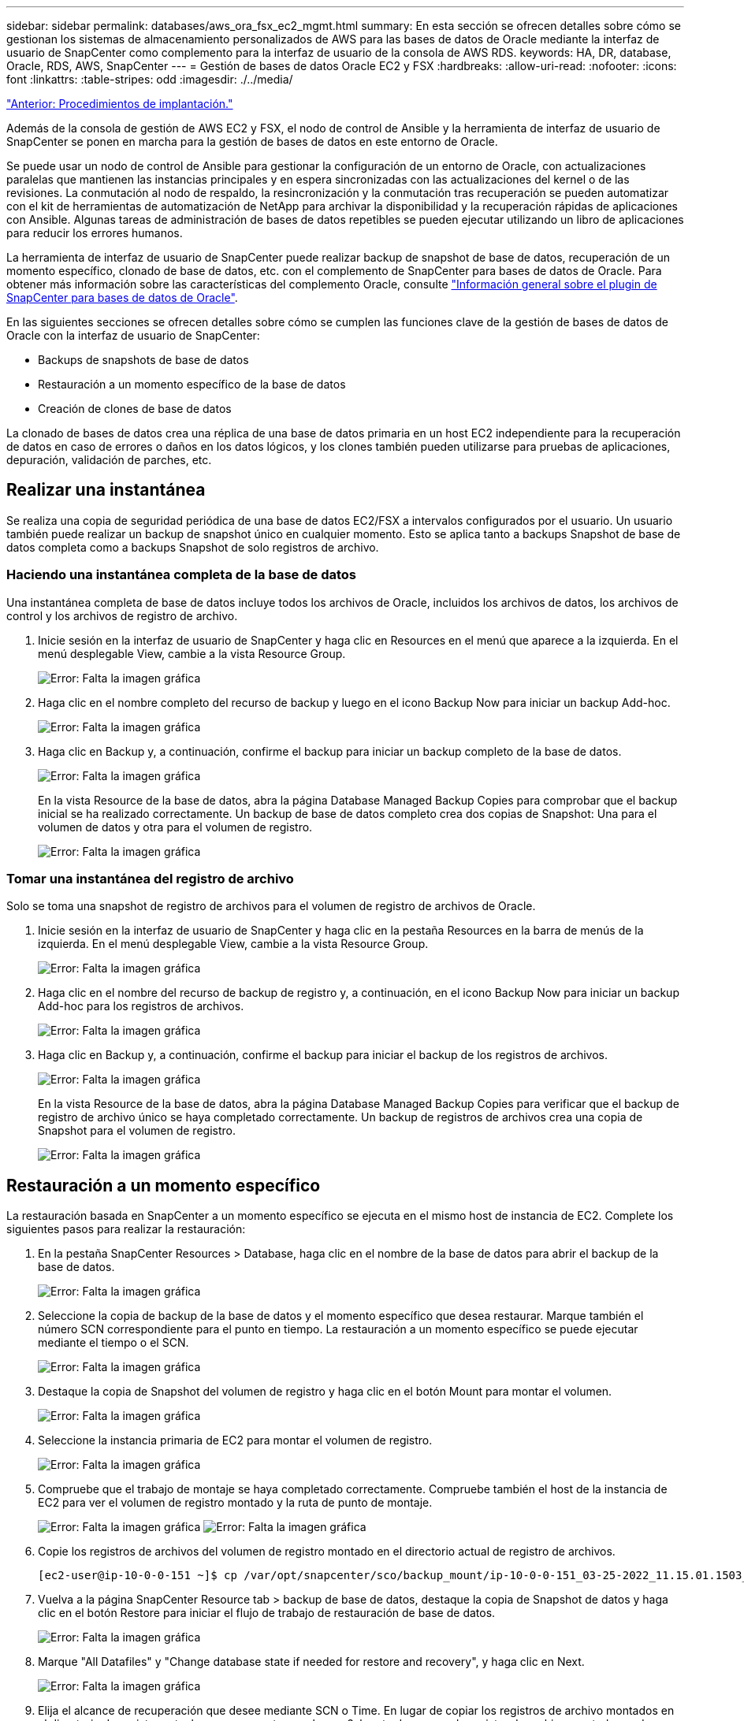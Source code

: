 ---
sidebar: sidebar 
permalink: databases/aws_ora_fsx_ec2_mgmt.html 
summary: En esta sección se ofrecen detalles sobre cómo se gestionan los sistemas de almacenamiento personalizados de AWS para las bases de datos de Oracle mediante la interfaz de usuario de SnapCenter como complemento para la interfaz de usuario de la consola de AWS RDS. 
keywords: HA, DR, database, Oracle, RDS, AWS, SnapCenter 
---
= Gestión de bases de datos Oracle EC2 y FSX
:hardbreaks:
:allow-uri-read: 
:nofooter: 
:icons: font
:linkattrs: 
:table-stripes: odd
:imagesdir: ./../media/


link:aws_ora_fsx_ec2_procedures.html["Anterior: Procedimientos de implantación."]

[role="lead"]
Además de la consola de gestión de AWS EC2 y FSX, el nodo de control de Ansible y la herramienta de interfaz de usuario de SnapCenter se ponen en marcha para la gestión de bases de datos en este entorno de Oracle.

Se puede usar un nodo de control de Ansible para gestionar la configuración de un entorno de Oracle, con actualizaciones paralelas que mantienen las instancias principales y en espera sincronizadas con las actualizaciones del kernel o de las revisiones. La conmutación al nodo de respaldo, la resincronización y la conmutación tras recuperación se pueden automatizar con el kit de herramientas de automatización de NetApp para archivar la disponibilidad y la recuperación rápidas de aplicaciones con Ansible. Algunas tareas de administración de bases de datos repetibles se pueden ejecutar utilizando un libro de aplicaciones para reducir los errores humanos.

La herramienta de interfaz de usuario de SnapCenter puede realizar backup de snapshot de base de datos, recuperación de un momento específico, clonado de base de datos, etc. con el complemento de SnapCenter para bases de datos de Oracle. Para obtener más información sobre las características del complemento Oracle, consulte link:https://docs.netapp.com/ocsc-43/index.jsp?topic=%2Fcom.netapp.doc.ocsc-con%2FGUID-CF6B23A3-2B2B-426F-826B-490706880EE8.html["Información general sobre el plugin de SnapCenter para bases de datos de Oracle"^].

En las siguientes secciones se ofrecen detalles sobre cómo se cumplen las funciones clave de la gestión de bases de datos de Oracle con la interfaz de usuario de SnapCenter:

* Backups de snapshots de base de datos
* Restauración a un momento específico de la base de datos
* Creación de clones de base de datos


La clonado de bases de datos crea una réplica de una base de datos primaria en un host EC2 independiente para la recuperación de datos en caso de errores o daños en los datos lógicos, y los clones también pueden utilizarse para pruebas de aplicaciones, depuración, validación de parches, etc.



== Realizar una instantánea

Se realiza una copia de seguridad periódica de una base de datos EC2/FSX a intervalos configurados por el usuario. Un usuario también puede realizar un backup de snapshot único en cualquier momento. Esto se aplica tanto a backups Snapshot de base de datos completa como a backups Snapshot de solo registros de archivo.



=== Haciendo una instantánea completa de la base de datos

Una instantánea completa de base de datos incluye todos los archivos de Oracle, incluidos los archivos de datos, los archivos de control y los archivos de registro de archivo.

. Inicie sesión en la interfaz de usuario de SnapCenter y haga clic en Resources en el menú que aparece a la izquierda. En el menú desplegable View, cambie a la vista Resource Group.
+
image:aws_rds_custom_deploy_snp_10.PNG["Error: Falta la imagen gráfica"]

. Haga clic en el nombre completo del recurso de backup y luego en el icono Backup Now para iniciar un backup Add-hoc.
+
image:aws_rds_custom_deploy_snp_11.PNG["Error: Falta la imagen gráfica"]

. Haga clic en Backup y, a continuación, confirme el backup para iniciar un backup completo de la base de datos.
+
image:aws_rds_custom_deploy_snp_12.PNG["Error: Falta la imagen gráfica"]

+
En la vista Resource de la base de datos, abra la página Database Managed Backup Copies para comprobar que el backup inicial se ha realizado correctamente. Un backup de base de datos completo crea dos copias de Snapshot: Una para el volumen de datos y otra para el volumen de registro.

+
image:aws_rds_custom_deploy_snp_13.PNG["Error: Falta la imagen gráfica"]





=== Tomar una instantánea del registro de archivo

Solo se toma una snapshot de registro de archivos para el volumen de registro de archivos de Oracle.

. Inicie sesión en la interfaz de usuario de SnapCenter y haga clic en la pestaña Resources en la barra de menús de la izquierda. En el menú desplegable View, cambie a la vista Resource Group.
+
image:aws_rds_custom_deploy_snp_10.PNG["Error: Falta la imagen gráfica"]

. Haga clic en el nombre del recurso de backup de registro y, a continuación, en el icono Backup Now para iniciar un backup Add-hoc para los registros de archivos.
+
image:aws_rds_custom_deploy_snp_14.PNG["Error: Falta la imagen gráfica"]

. Haga clic en Backup y, a continuación, confirme el backup para iniciar el backup de los registros de archivos.
+
image:aws_rds_custom_deploy_snp_15.PNG["Error: Falta la imagen gráfica"]

+
En la vista Resource de la base de datos, abra la página Database Managed Backup Copies para verificar que el backup de registro de archivo único se haya completado correctamente. Un backup de registros de archivos crea una copia de Snapshot para el volumen de registro.

+
image:aws_rds_custom_deploy_snp_16.PNG["Error: Falta la imagen gráfica"]





== Restauración a un momento específico

La restauración basada en SnapCenter a un momento específico se ejecuta en el mismo host de instancia de EC2. Complete los siguientes pasos para realizar la restauración:

. En la pestaña SnapCenter Resources > Database, haga clic en el nombre de la base de datos para abrir el backup de la base de datos.
+
image:aws_rds_custom_deploy_snp_17.PNG["Error: Falta la imagen gráfica"]

. Seleccione la copia de backup de la base de datos y el momento específico que desea restaurar. Marque también el número SCN correspondiente para el punto en tiempo. La restauración a un momento específico se puede ejecutar mediante el tiempo o el SCN.
+
image:aws_rds_custom_deploy_snp_18.PNG["Error: Falta la imagen gráfica"]

. Destaque la copia de Snapshot del volumen de registro y haga clic en el botón Mount para montar el volumen.
+
image:aws_rds_custom_deploy_snp_19.PNG["Error: Falta la imagen gráfica"]

. Seleccione la instancia primaria de EC2 para montar el volumen de registro.
+
image:aws_rds_custom_deploy_snp_20.PNG["Error: Falta la imagen gráfica"]

. Compruebe que el trabajo de montaje se haya completado correctamente. Compruebe también el host de la instancia de EC2 para ver el volumen de registro montado y la ruta de punto de montaje.
+
image:aws_rds_custom_deploy_snp_21_1.PNG["Error: Falta la imagen gráfica"]
image:aws_rds_custom_deploy_snp_21_2.PNG["Error: Falta la imagen gráfica"]

. Copie los registros de archivos del volumen de registro montado en el directorio actual de registro de archivos.
+
[listing]
----
[ec2-user@ip-10-0-0-151 ~]$ cp /var/opt/snapcenter/sco/backup_mount/ip-10-0-0-151_03-25-2022_11.15.01.1503_1/ORCL/1/db/ORCL_A/arch/*.arc /ora_nfs_log/db/ORCL_A/arch/
----
. Vuelva a la página SnapCenter Resource tab > backup de base de datos, destaque la copia de Snapshot de datos y haga clic en el botón Restore para iniciar el flujo de trabajo de restauración de base de datos.
+
image:aws_rds_custom_deploy_snp_22.PNG["Error: Falta la imagen gráfica"]

. Marque "All Datafiles" y "Change database state if needed for restore and recovery", y haga clic en Next.
+
image:aws_rds_custom_deploy_snp_23.PNG["Error: Falta la imagen gráfica"]

. Elija el alcance de recuperación que desee mediante SCN o Time. En lugar de copiar los registros de archivo montados en el directorio de registro actual como se muestra en el paso 6, la ruta de acceso de registro de archivo montada puede aparecer en "Specify external archive log locations" para su recuperación.
+
image:aws_rds_custom_deploy_snp_24_1.PNG["Error: Falta la imagen gráfica"]

. Especifique un script previo opcional para ejecutarlo si es necesario.
+
image:aws_rds_custom_deploy_snp_25.PNG["Error: Falta la imagen gráfica"]

. Especifique un script posterior opcional para ejecutarlo si es necesario. Compruebe la base de datos abierta después de la recuperación.
+
image:aws_rds_custom_deploy_snp_26.PNG["Error: Falta la imagen gráfica"]

. Indique un servidor SMTP y una dirección de correo electrónico si se necesita una notificación de trabajo.
+
image:aws_rds_custom_deploy_snp_27.PNG["Error: Falta la imagen gráfica"]

. Restaure el resumen de trabajos. Haga clic en Finalizar para iniciar el trabajo de restauración.
+
image:aws_rds_custom_deploy_snp_28.PNG["Error: Falta la imagen gráfica"]

. Validar la restauración desde SnapCenter.
+
image:aws_rds_custom_deploy_snp_29_1.PNG["Error: Falta la imagen gráfica"]

. Validar la restauración desde el host de la instancia de EC2.
+
image:aws_rds_custom_deploy_snp_29_2.PNG["Error: Falta la imagen gráfica"]

. Para desmontar el volumen de registro de restauración, invierta los pasos del paso 4.




== Creación de un clon de base de datos

En la siguiente sección se muestra cómo utilizar el flujo de trabajo del clon de SnapCenter para crear un clon de la base de datos desde una base de datos principal a una instancia de EC2 en espera.

. Haga un backup completo de Snapshot de la base de datos primaria de SnapCenter mediante el grupo de recursos de backup completo.
+
image:aws_rds_custom_deploy_replica_02.PNG["Error: Falta la imagen gráfica"]

. En la ficha recurso de SnapCenter > Vista base de datos, abra la página Gestión de copias de seguridad de la base de datos principal a partir de la cual se creará la réplica.
+
image:aws_rds_custom_deploy_replica_04.PNG["Error: Falta la imagen gráfica"]

. Monte la snapshot del volumen de registro tomada en el paso 4 en el host de la instancia de EC2 en espera.
+
image:aws_rds_custom_deploy_replica_13.PNG["Error: Falta la imagen gráfica"]
image:aws_rds_custom_deploy_replica_14.PNG["Error: Falta la imagen gráfica"]

. Destaque la copia snapshot que se va a clonar para la réplica y haga clic en el botón Clonar para iniciar el procedimiento de clonación.
+
image:aws_rds_custom_deploy_replica_05.PNG["Error: Falta la imagen gráfica"]

. Cambie el nombre de la copia de réplica para que sea diferente del nombre de la base de datos principal. Haga clic en Siguiente.
+
image:aws_rds_custom_deploy_replica_06.PNG["Error: Falta la imagen gráfica"]

. Cambie el host del clon al host EC2 en espera, acepte el nombre predeterminado y haga clic en Siguiente.
+
image:aws_rds_custom_deploy_replica_07.PNG["Error: Falta la imagen gráfica"]

. Cambie la configuración inicial de Oracle para que coincida con la configurada para el host de destino del servidor Oracle y haga clic en Siguiente.
+
image:aws_rds_custom_deploy_replica_08.PNG["Error: Falta la imagen gráfica"]

. Especifique un punto de recuperación mediante Time o el SCN y la ruta de registro de archivos montada.
+
image:aws_rds_custom_deploy_replica_15.PNG["Error: Falta la imagen gráfica"]

. Envíe la configuración de correo electrónico SMTP si es necesario.
+
image:aws_rds_custom_deploy_replica_11.PNG["Error: Falta la imagen gráfica"]

. Clone el resumen de trabajos y haga clic en Finish para iniciar el trabajo de clonado.
+
image:aws_rds_custom_deploy_replica_12.PNG["Error: Falta la imagen gráfica"]

. Revise el registro de trabajos de clonado para validar el clon de la réplica.
+
image:aws_rds_custom_deploy_replica_17.PNG["Error: Falta la imagen gráfica"]

+
La base de datos clonada se registra de inmediato en SnapCenter.

+
image:aws_rds_custom_deploy_replica_18.PNG["Error: Falta la imagen gráfica"]

. Desactive el modo de registro de archivo de Oracle. Inicie sesión en la instancia de EC2 como usuario de oracle y ejecute el siguiente comando:
+
[source, cli]
----
sqlplus / as sysdba
----
+
[source, cli]
----
shutdown immediate;
----
+
[source, cli]
----
startup mount;
----
+
[source, cli]
----
alter database noarchivelog;
----
+
[source, cli]
----
alter database open;
----



NOTE: En lugar de ello, las copias de backup primarias de Oracle también se puede crear un clon a partir de copias de backup secundarias replicadas en el clúster FSX de destino con los mismos procedimientos.



== Conmutación al respaldo DE ALTA DISPONIBILIDAD para modo de espera y resincronización

El clúster de alta disponibilidad de Oracle en espera proporciona una alta disponibilidad en caso de fallo en el sitio principal, ya sea en la capa informática o en la capa de almacenamiento. Un beneficio significativo de la solución es que un usuario puede probar y validar la infraestructura en cualquier momento o con cualquier frecuencia. La conmutación por error puede simularse por el usuario o desencadenarse por un fallo real. Los procesos de conmutación por error son idénticos y se pueden automatizar para una rápida recuperación de aplicaciones.

Consulte la siguiente lista de procedimientos de conmutación por error:

. En caso de una conmutación por error simulada, ejecute un backup de snapshot de registro para vaciar las transacciones más recientes en el sitio en espera, como se muestra en la sección <<Tomar una instantánea del registro de archivo>>. Para una recuperación tras fallos activada por un error real, los últimos datos recuperables se replican en el sitio en espera con el último backup de volumen de registro programado correcto.
. Rompa la SnapMirror entre el clúster FSX principal y el en espera.
. Montar los volúmenes de la base de datos en espera replicados en el host de la instancia de EC2 en espera.
. Vuelva a enlazar el binario de Oracle si se utiliza el binario de Oracle replicado para la recuperación de Oracle.
. Recupere la base de datos Oracle en espera en el último registro de archivo disponible.
. Abra la base de datos Oracle en espera para acceder a aplicaciones y usuarios.
. En el caso de un fallo real del sitio primario, la base de datos de Oracle en espera ahora asume la función del nuevo sitio principal y los volúmenes de base de datos se pueden usar para reconstruir la ubicación primaria en la que se ha producido el fallo como un nuevo sitio en espera con el método SnapMirror inverso.
. En caso de un fallo simulado en el centro principal para realizar pruebas o validación, cierre la base de datos Oracle en espera después de finalizar los ejercicios de prueba. A continuación, desmonte los volúmenes de la base de datos en espera del host de la instancia de EC2 en espera y vuelva a sincronizar la replicación del sitio principal con el sitio en espera.


Puede llevar a cabo estos procedimientos con el kit de herramientas de automatización de NetApp, que puede descargarse en el sitio público de GitHub de NetApp.

[source, cli]
----
git clone https://github.com/NetApp-Automation/na_ora_hadr_failover_resync.git
----
Lea detenidamente la instrucción README antes de intentar la configuración y la prueba de conmutación por error.

link:aws_ora_fsx_ec2_migration.html["Siguiente: Migración de bases de datos."]
